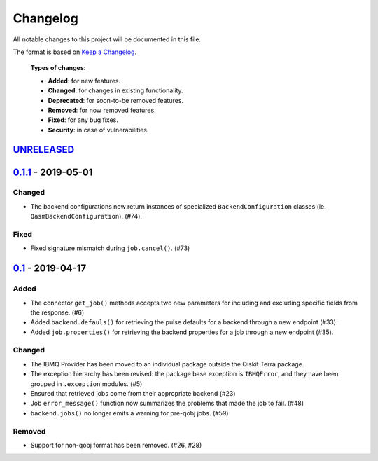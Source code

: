 
Changelog
---------

All notable changes to this project will be documented in this file.

The format is based on `Keep a Changelog`_.

  **Types of changes:**

  - **Added**: for new features.
  - **Changed**: for changes in existing functionality.
  - **Deprecated**: for soon-to-be removed features.
  - **Removed**: for now removed features.
  - **Fixed**: for any bug fixes.
  - **Security**: in case of vulnerabilities.


`UNRELEASED`_
^^^^^^^^^^^^^

`0.1.1`_ - 2019-05-01
^^^^^^^^^^^^^^^^^^^^^

Changed
"""""""

- The backend configurations now return instances of specialized
  ``BackendConfiguration`` classes (ie. ``QasmBackendConfiguration``). (#74).

Fixed
"""""

- Fixed signature mismatch during ``job.cancel()``. (#73)


`0.1`_ - 2019-04-17
^^^^^^^^^^^^^^^^^^^


Added
"""""

- The connector ``get_job()`` methods accepts two new parameters for including
  and excluding specific fields from the response. (#6)
- Added ``backend.defauls()`` for retrieving the pulse defaults for a
  backend through a new endpoint (#33).
- Added ``job.properties()`` for retrieving the backend properties for
  a job through a new endpoint (#35).

Changed
"""""""

- The IBMQ Provider has been moved to an individual package outside the
  Qiskit Terra package.
- The exception hierarchy has been revised: the package base exception is
  ``IBMQError``, and they have been grouped in ``.exception`` modules. (#5)
- Ensured that retrieved jobs come from their appropriate backend (#23)
- Job ``error_message()`` function now summarizes the problems that made the
  job to fail. (#48)
- ``backend.jobs()`` no longer emits a warning for pre-qobj jobs. (#59)

Removed
"""""""

- Support for non-qobj format has been removed. (#26, #28)



.. _UNRELEASED: https://github.com/Qiskit/qiskit-ibmq-provider/compare/0.1.1...HEAD
.. _0.1.1: https://github.com/Qiskit/qiskit-ibmq-provider/compare/0.1...0.1.1
.. _0.1: https://github.com/Qiskit/qiskit-ibmq-provider/compare/104d524...0.1

.. _Keep a Changelog: http://keepachangelog.com/en/1.0.0/
